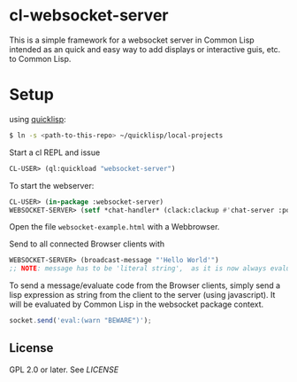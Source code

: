* cl-websocket-server
  This is a simple framework for a websocket server in Common Lisp
  intended as an quick and easy way to add displays or interactive
  guis, etc. to Common Lisp.
  
* Setup

  using [[https://www.quicklisp.org/][quicklisp]]:

#+BEGIN_SRC bash
    $ ln -s <path-to-this-repo> ~/quicklisp/local-projects
#+END_SRC

   Start a cl REPL and issue

#+BEGIN_SRC lisp
  CL-USER​> (ql:quickload "websocket-server")
#+END_SRC

  To start the webserver:

#+BEGIN_SRC lisp
  CL-USER​> (in-package :websocket-server)
  WEBSOCKET-SERVER​> (setf *chat-handler* (clack:clackup #'chat-server :port 12345))
#+END_SRC

  Open the file =websocket-example.html= with a Webbrowser.

  Send to all connected Browser clients with

#+BEGIN_SRC lisp
  WEBSOCKET-SERVER​> (broadcast-message "'Hello World'")
  ;; NOTE: message has to be 'literal string',  as it is now always evaluated
#+END_SRC

  To send a message/evaluate code from the Browser clients, simply
  send a lisp expression as string from the client to the server
  (using javascript). It will be evaluated by Common Lisp in the
  websocket package context.

#+BEGIN_SRC javascript
  socket.send('eval:(warn "BEWARE")');
#+END_SRC

** License

   GPL 2.0 or later. See [[LICENSE]]


